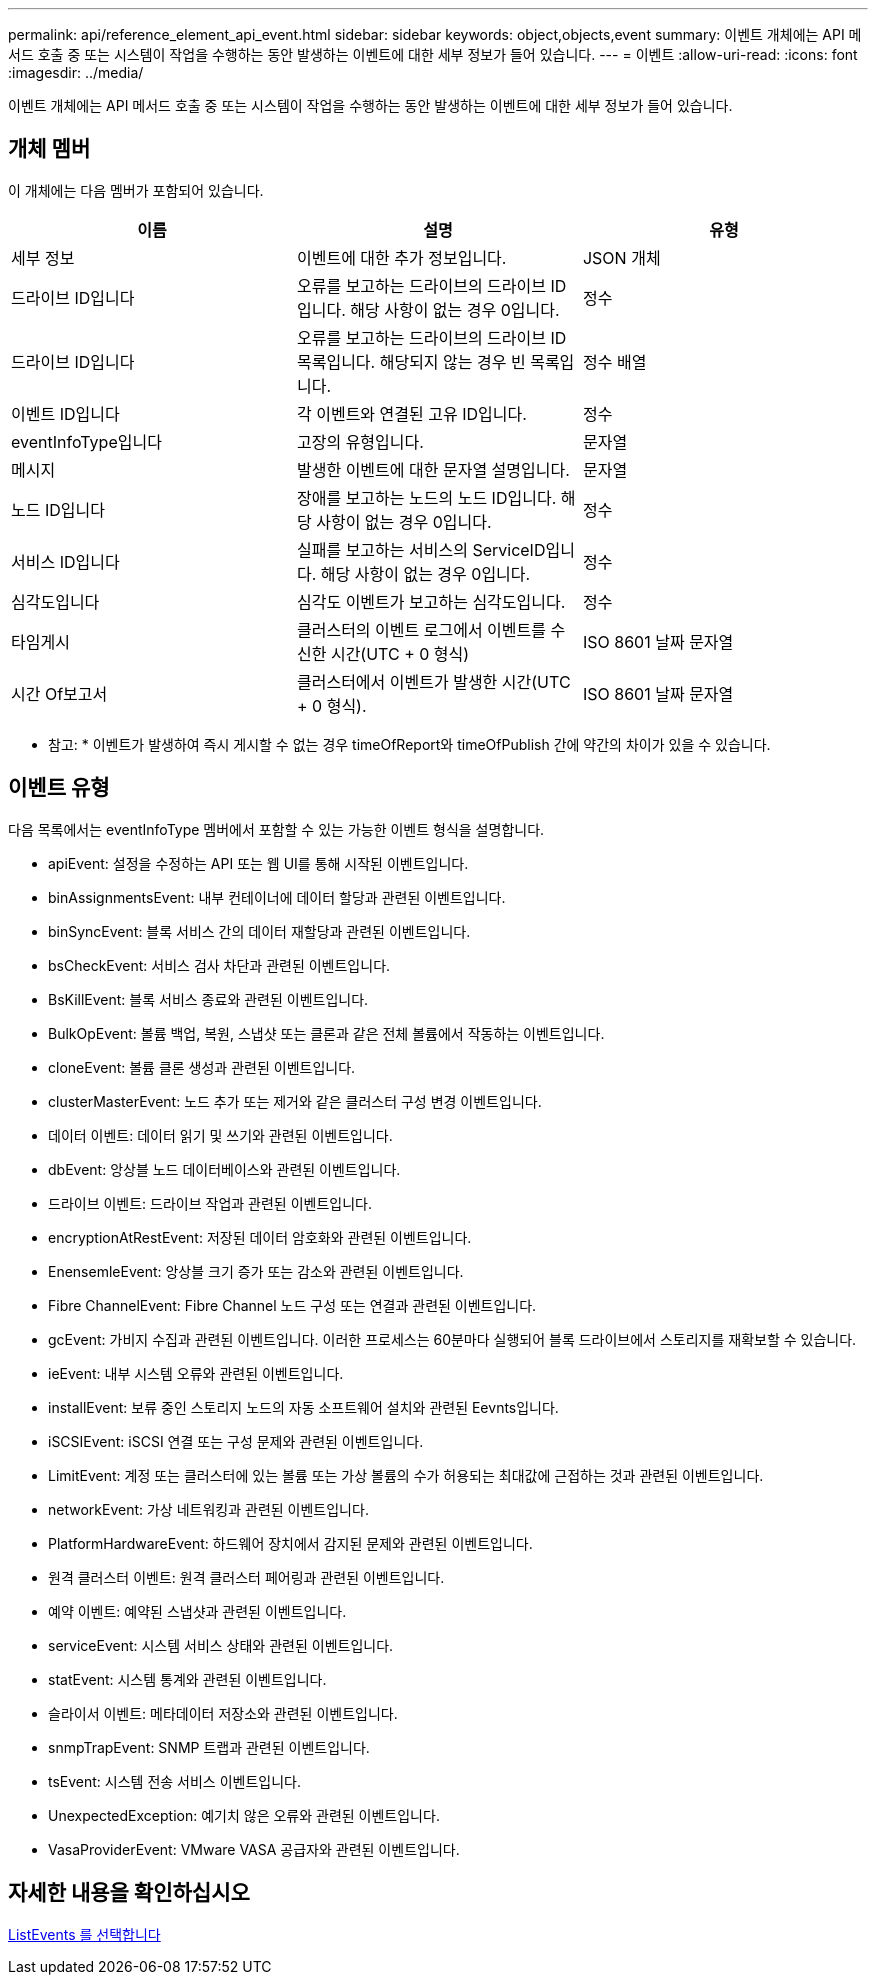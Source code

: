 ---
permalink: api/reference_element_api_event.html 
sidebar: sidebar 
keywords: object,objects,event 
summary: 이벤트 개체에는 API 메서드 호출 중 또는 시스템이 작업을 수행하는 동안 발생하는 이벤트에 대한 세부 정보가 들어 있습니다. 
---
= 이벤트
:allow-uri-read: 
:icons: font
:imagesdir: ../media/


[role="lead"]
이벤트 개체에는 API 메서드 호출 중 또는 시스템이 작업을 수행하는 동안 발생하는 이벤트에 대한 세부 정보가 들어 있습니다.



== 개체 멤버

이 개체에는 다음 멤버가 포함되어 있습니다.

|===
| 이름 | 설명 | 유형 


 a| 
세부 정보
 a| 
이벤트에 대한 추가 정보입니다.
 a| 
JSON 개체



 a| 
드라이브 ID입니다
 a| 
오류를 보고하는 드라이브의 드라이브 ID입니다. 해당 사항이 없는 경우 0입니다.
 a| 
정수



 a| 
드라이브 ID입니다
 a| 
오류를 보고하는 드라이브의 드라이브 ID 목록입니다. 해당되지 않는 경우 빈 목록입니다.
 a| 
정수 배열



 a| 
이벤트 ID입니다
 a| 
각 이벤트와 연결된 고유 ID입니다.
 a| 
정수



 a| 
eventInfoType입니다
 a| 
고장의 유형입니다.
 a| 
문자열



 a| 
메시지
 a| 
발생한 이벤트에 대한 문자열 설명입니다.
 a| 
문자열



 a| 
노드 ID입니다
 a| 
장애를 보고하는 노드의 노드 ID입니다. 해당 사항이 없는 경우 0입니다.
 a| 
정수



 a| 
서비스 ID입니다
 a| 
실패를 보고하는 서비스의 ServiceID입니다. 해당 사항이 없는 경우 0입니다.
 a| 
정수



 a| 
심각도입니다
 a| 
심각도 이벤트가 보고하는 심각도입니다.
 a| 
정수



 a| 
타임게시
 a| 
클러스터의 이벤트 로그에서 이벤트를 수신한 시간(UTC + 0 형식)
 a| 
ISO 8601 날짜 문자열



 a| 
시간 Of보고서
 a| 
클러스터에서 이벤트가 발생한 시간(UTC + 0 형식).
 a| 
ISO 8601 날짜 문자열

|===
* 참고: * 이벤트가 발생하여 즉시 게시할 수 없는 경우 timeOfReport와 timeOfPublish 간에 약간의 차이가 있을 수 있습니다.



== 이벤트 유형

다음 목록에서는 eventInfoType 멤버에서 포함할 수 있는 가능한 이벤트 형식을 설명합니다.

* apiEvent: 설정을 수정하는 API 또는 웹 UI를 통해 시작된 이벤트입니다.
* binAssignmentsEvent: 내부 컨테이너에 데이터 할당과 관련된 이벤트입니다.
* binSyncEvent: 블록 서비스 간의 데이터 재할당과 관련된 이벤트입니다.
* bsCheckEvent: 서비스 검사 차단과 관련된 이벤트입니다.
* BsKillEvent: 블록 서비스 종료와 관련된 이벤트입니다.
* BulkOpEvent: 볼륨 백업, 복원, 스냅샷 또는 클론과 같은 전체 볼륨에서 작동하는 이벤트입니다.
* cloneEvent: 볼륨 클론 생성과 관련된 이벤트입니다.
* clusterMasterEvent: 노드 추가 또는 제거와 같은 클러스터 구성 변경 이벤트입니다.
* 데이터 이벤트: 데이터 읽기 및 쓰기와 관련된 이벤트입니다.
* dbEvent: 앙상블 노드 데이터베이스와 관련된 이벤트입니다.
* 드라이브 이벤트: 드라이브 작업과 관련된 이벤트입니다.
* encryptionAtRestEvent: 저장된 데이터 암호화와 관련된 이벤트입니다.
* EnensemleEvent: 앙상블 크기 증가 또는 감소와 관련된 이벤트입니다.
* Fibre ChannelEvent: Fibre Channel 노드 구성 또는 연결과 관련된 이벤트입니다.
* gcEvent: 가비지 수집과 관련된 이벤트입니다. 이러한 프로세스는 60분마다 실행되어 블록 드라이브에서 스토리지를 재확보할 수 있습니다.
* ieEvent: 내부 시스템 오류와 관련된 이벤트입니다.
* installEvent: 보류 중인 스토리지 노드의 자동 소프트웨어 설치와 관련된 Eevnts입니다.
* iSCSIEvent: iSCSI 연결 또는 구성 문제와 관련된 이벤트입니다.
* LimitEvent: 계정 또는 클러스터에 있는 볼륨 또는 가상 볼륨의 수가 허용되는 최대값에 근접하는 것과 관련된 이벤트입니다.
* networkEvent: 가상 네트워킹과 관련된 이벤트입니다.
* PlatformHardwareEvent: 하드웨어 장치에서 감지된 문제와 관련된 이벤트입니다.
* 원격 클러스터 이벤트: 원격 클러스터 페어링과 관련된 이벤트입니다.
* 예약 이벤트: 예약된 스냅샷과 관련된 이벤트입니다.
* serviceEvent: 시스템 서비스 상태와 관련된 이벤트입니다.
* statEvent: 시스템 통계와 관련된 이벤트입니다.
* 슬라이서 이벤트: 메타데이터 저장소와 관련된 이벤트입니다.
* snmpTrapEvent: SNMP 트랩과 관련된 이벤트입니다.
* tsEvent: 시스템 전송 서비스 이벤트입니다.
* UnexpectedException: 예기치 않은 오류와 관련된 이벤트입니다.
* VasaProviderEvent: VMware VASA 공급자와 관련된 이벤트입니다.




== 자세한 내용을 확인하십시오

xref:reference_element_api_listevents.adoc[ListEvents 를 선택합니다]
